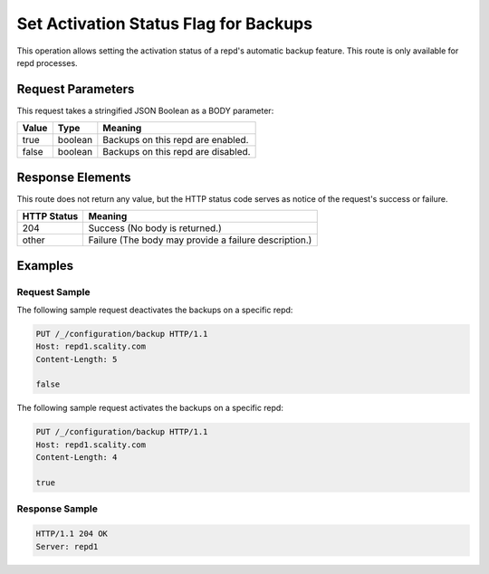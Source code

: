Set Activation Status Flag for Backups
======================================

This operation allows setting the activation status of a repd's
automatic backup feature. This route is only available for repd
processes.

Request Parameters
------------------

This request takes a stringified JSON Boolean as a BODY parameter:

.. tabularcolumns:: lll
.. table::
   :widths: auto

   +-----------+----------+------------------------------------+
   | **Value** | **Type** | **Meaning**                        |
   +===========+==========+====================================+
   | true      | boolean  | Backups on this repd are enabled.  |
   +-----------+----------+------------------------------------+
   | false     | boolean  | Backups on this repd are disabled. |
   +-----------+----------+------------------------------------+

Response Elements
-----------------

This route does not return any value, but the HTTP status code serves as
notice of the request's success or failure.

.. tabularcolumns:: ll
.. table::
   :widths: auto

   +-----------------+-------------------------------------------------------+
   | **HTTP Status** | **Meaning**                                           |
   +=================+=======================================================+
   | 204             | Success (No body is returned.)                        |
   +-----------------+-------------------------------------------------------+
   | other           | Failure (The body may provide a failure description.) |
   +-----------------+-------------------------------------------------------+

Examples
--------

Request Sample
~~~~~~~~~~~~~~

The following sample request deactivates the backups on a specific repd:

.. code::

   PUT /_/configuration/backup HTTP/1.1
   Host: repd1.scality.com
   Content-Length: 5

   false

The following sample request activates the backups on a specific repd:

.. code::

   PUT /_/configuration/backup HTTP/1.1
   Host: repd1.scality.com
   Content-Length: 4

   true

Response Sample
~~~~~~~~~~~~~~~

.. code::

   HTTP/1.1 204 OK
   Server: repd1

